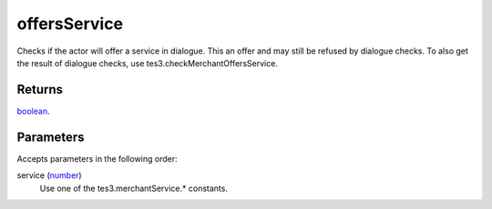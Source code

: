 offersService
====================================================================================================

Checks if the actor will offer a service in dialogue. This an offer and may still be refused by dialogue checks. To also get the result of dialogue checks, use tes3.checkMerchantOffersService.

Returns
----------------------------------------------------------------------------------------------------

`boolean`_.

Parameters
----------------------------------------------------------------------------------------------------

Accepts parameters in the following order:

service (`number`_)
    Use one of the tes3.merchantService.* constants.

.. _`boolean`: ../../../lua/type/boolean.html
.. _`number`: ../../../lua/type/number.html
